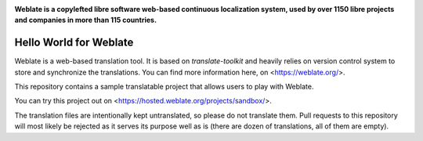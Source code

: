 .. image:: https://s.weblate.org/cdn/Logo-Darktext-borders.png
   :alt: Weblate
   :target: https://weblate.org/
   :height: 80px

**Weblate is a copylefted libre software web-based continuous localization system,
used by over 1150 libre projects and companies in more than 115 countries.**

Hello World for Weblate
=======================

Weblate is a web-based translation tool. It is based on `translate-toolkit` and
heavily relies on version control system to store and synchronize the
translations. You can find more information here, on <https://weblate.org/>.

This repository contains a sample translatable project that allows users to play with
Weblate.

You can try this project out on <https://hosted.weblate.org/projects/sandbox/>.

The translation files are intentionally kept untranslated, so please do not
translate them. Pull requests to this repository will most likely be rejected
as it serves its purpose well as is (there are dozen of translations, all of
them are empty).
